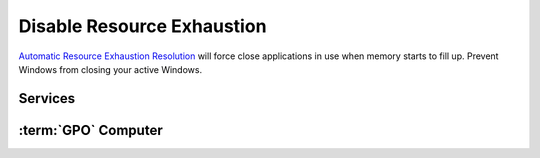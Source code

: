 .. _w10-1903-disable-resource-exhaustion:

Disable Resource Exhaustion
###########################
`Automatic Resource Exhaustion Resolution`_ will force close applications in use
when memory starts to fill up. Prevent Windows from closing your active Windows.

Services
********
.. wservice:: Disable Diagnostic Service
  :key_title: Diagnostic Policy Service --> General
  :option:    Service name,
              Startup type,
              Service status
  :setting:   DPS,
              Disabled,
              Stopped
  :no_section:
  :no_caption:

:term:`GPO` Computer
********************
.. wgpolicy:: Disable automatic resource exhaustion policy
  :key_title: Computer Configuration -->
              Administrative Templates -->
              System -->
              Troubleshooting and Diagnostics -->
              Windows Resource Exhaustion Detection and Resolution -->
              Configure Scenario Execution Level
  :option:    ☑
  :setting:   Disabled
  :no_section:

    .. note::
      This :term:`GPO` is not defined correctly using the GPO API. It must be
      set manually via the GUI or disabling the diagnostic service.

.. _Automatic Resource Exhaustion Resolution: https://www.windows-security.org/f4aece067cb4976eb7a4f3add2fda30c/configure-scenario-execution-level
